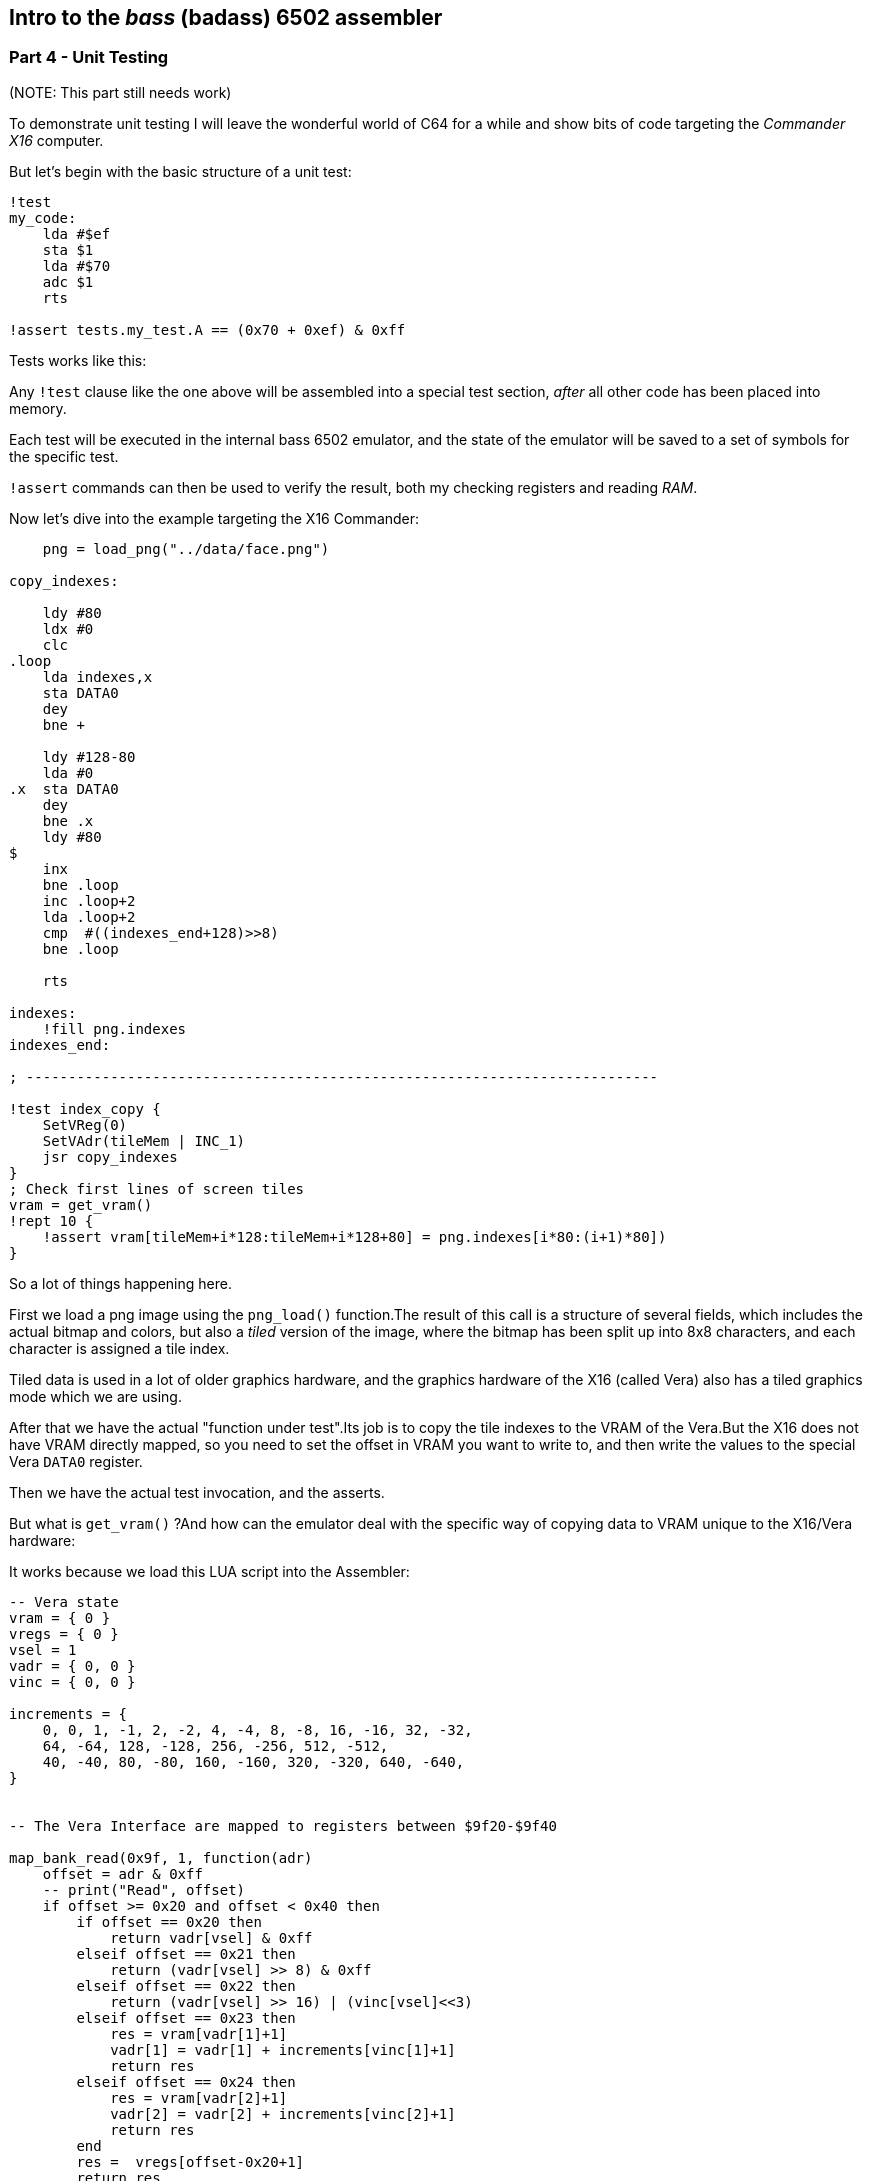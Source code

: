 == Intro to the _bass_ (badass) 6502 assembler

=== Part 4 - Unit Testing

(NOTE: This part still needs work)

To demonstrate unit testing I will leave the wonderful world of C64 for
a while and show bits of code targeting the _Commander X16_ computer.

But let's begin with the basic structure of a unit test:


[source,ca65]
----
!test
my_code:
    lda #$ef
    sta $1
    lda #$70
    adc $1
    rts

!assert tests.my_test.A == (0x70 + 0xef) & 0xff
----

Tests works like this:

Any `!test` clause like the one above will be assembled into a special test section,
_after_ all other code has been placed into memory.

Each test will be executed in the internal bass 6502 emulator, and the state of the
emulator will be saved to a set of symbols for the specific test.

`!assert` commands can then be used to verify the result, both my checking registers and
reading _RAM_.


Now let's dive into the example targeting the X16 Commander:

[source,ca65]
----

    png = load_png("../data/face.png")

copy_indexes:

    ldy #80
    ldx #0
    clc
.loop
    lda indexes,x
    sta DATA0
    dey
    bne +

    ldy #128-80
    lda #0
.x  sta DATA0
    dey
    bne .x
    ldy #80
$
    inx
    bne .loop
    inc .loop+2
    lda .loop+2
    cmp  #((indexes_end+128)>>8)
    bne .loop

    rts

indexes:
    !fill png.indexes
indexes_end:

; ---------------------------------------------------------------------------

!test index_copy {
    SetVReg(0)
    SetVAdr(tileMem | INC_1)
    jsr copy_indexes
}
; Check first lines of screen tiles
vram = get_vram()
!rept 10 {
    !assert vram[tileMem+i*128:tileMem+i*128+80] = png.indexes[i*80:(i+1)*80])
}
----

So a lot of things happening here.

First we load a png image using the `png_load()` function.The result of this call
is a structure of several fields, which includes the actual bitmap and colors, but
also a _tiled_ version of the image, where the bitmap has been split up into 8x8
characters, and each character is assigned a tile index.

Tiled data is used in a lot of older graphics hardware, and the graphics hardware
of the X16 (called Vera) also has a tiled graphics mode which we are using.

After that we have the actual "function under test".Its job is to copy the
tile indexes to the VRAM of the Vera.But the X16 does not have
VRAM directly mapped, so you need to set the offset in VRAM you want to write to,
and then write the values to the special Vera `DATA0` register.

Then we have the actual test invocation, and the asserts.

But what is `get_vram()` ?And how can the emulator deal with the specific way of
copying data to VRAM unique to the X16/Vera hardware:

It works because we load this LUA script into the Assembler:

[source,lua]
----
-- Vera state
vram = { 0 }
vregs = { 0 }
vsel = 1
vadr = { 0, 0 }
vinc = { 0, 0 }

increments = {
    0, 0, 1, -1, 2, -2, 4, -4, 8, -8, 16, -16, 32, -32,
    64, -64, 128, -128, 256, -256, 512, -512,
    40, -40, 80, -80, 160, -160, 320, -320, 640, -640,
}


-- The Vera Interface are mapped to registers between $9f20-$9f40

map_bank_read(0x9f, 1, function(adr)
    offset = adr & 0xff
    -- print("Read", offset)
    if offset >= 0x20 and offset < 0x40 then
        if offset == 0x20 then
            return vadr[vsel] & 0xff
        elseif offset == 0x21 then
            return (vadr[vsel] >> 8) & 0xff
        elseif offset == 0x22 then
            return (vadr[vsel] >> 16) | (vinc[vsel]<<3)
        elseif offset == 0x23 then
            res = vram[vadr[1]+1]
            vadr[1] = vadr[1] + increments[vinc[1]+1]
            return res
        elseif offset == 0x24 then
            res = vram[vadr[2]+1]
            vadr[2] = vadr[2] + increments[vinc[2]+1]
            return res
        end
        res =  vregs[offset-0x20+1]
        return res
    else
        return mem_read(adr)
    end
end)

map_bank_write(0x9f, 1, function(adr, val)
    offset = adr & 0xff
    if offset >= 0x20 and offset < 0x40 then
        if offset == 0x20 then
            vadr[vsel] = (vadr[vsel] & 0x1ff00) | val
        elseif offset == 0x21 then
            vadr[vsel] = (vadr[vsel] & 0x100ff) | (val<<8)
        elseif offset == 0x22 then
            vadr[vsel] = (vadr[vsel] & 0xffff) | ((val&1)<<16)
            vinc[vsel] = val>>3
        elseif offset == 0x23 then
            -- print(string.format("Vram write %x to %x", val, vadr[1]))
            vram[vadr[1]+1] = val
            vadr[1] = vadr[1] + increments[vinc[1]+1]
        elseif offset == 0x24 then
            -- print(string.format("Vram write %x to %x", val, vadr[2]))
            vram[vadr[2]+1] = val
            vadr[2] = vadr[2] + increments[vinc[2]+1]
        end
        -- print(string.format("Write %x to %x", val, offset))
        vregs[offset-0x20+1] = val
    else
        mem_write(adr, val)
    end
end)

function get_vram()
    return vram
end
----

So this is a lot of code.If you know and/or are interested in how the
Graphics access works in the X16, you can probably tell that this implements
parts of the Vera access, and in fact you can find code similar to this in
the official X16 emulator.

It is an example on how you can _extend_ the internal emulator, by intercepting
reads and write to certain memory areas.This way you can actually emulate those
parts of your target system that you need for testing.

And at the end of this LUA code you also see the `get_vram()` function used in the
asserts above. This function returns the data written to VRAM, so we can verify
that it contains what we want.


link:part3.html[Prev]
